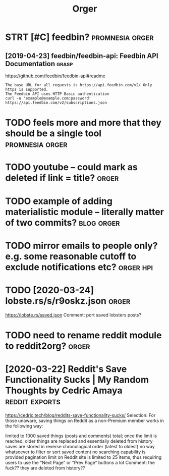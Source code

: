 #+TITLE: Orger
#+filetags: orger

* STRT [#C] feedbin?                                        :promnesia:orger:
** [2019-04-23] feedbin/feedbin-api: Feedbin API Documentation :grasp:

https://github.com/feedbin/feedbin-api#readme
: The base URL for all requests is https://api.feedbin.com/v2/ Only https is supported.
: The Feedbin API uses HTTP Basic authentication
: curl -u 'example@example.com:password' https://api.feedbin.com/v2/subscriptions.json


* TODO feels more and more that they should be a single tool :promnesia:orger:
* TODO youtube -- could mark as deleted if link = title?              :orger:
* TODO example of adding materialistic module -- literally matter of two commits? :blog:orger:
* TODO mirror emails to people only? e.g. some reasonable cutoff to exclude notifications etc? :orger:hpi:
* TODO [2020-03-24] lobste.rs/s/r9oskz.json                 :orger:
https://lobste.rs/saved.json
Comment:
port saved lobsters posts?
* TODO need to rename reddit module to reddit2org?                    :orger:
* [2020-03-22] Reddit's Save Functionality Sucks | My Random Thoughts by Cedric Amaya :reddit:exports:
https://cedric.tech/blog/reddits-save-functionality-sucks/
Selection:
For those unaware, saving things on Reddit as a non-Premium member works in the following way:

    limited to 1000 saved things (posts and comments) total; once the limit is reached, older things are replaced and essentially deleted from history
    saves are stored in reverse chronological order (latest to oldest)
    no way whatsoever to filter or sort saved content
    no searching capability is provided
    pagination limit on Reddit site is limited to 25 items, thus requiring users to use the “Next Page” or “Prev Page” buttons a lot
Comment:
the fuck?? they are deleted from history??
